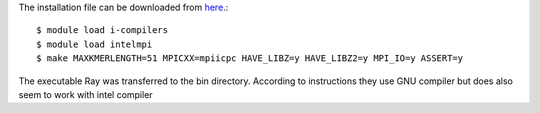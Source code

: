 The installation file can be downloaded from `here <https://github.com/sebhtml/Ray-Releases/blob/master/Ray-2.3.1.tar.bz2>`_.::

  $ module load i-compilers
  $ module load intelmpi
  $ make MAXKMERLENGTH=51 MPICXX=mpiicpc HAVE_LIBZ=y HAVE_LIBZ2=y MPI_IO=y ASSERT=y

The executable Ray was transferred to the bin directory.
According to instructions they use GNU compiler but does also seem to work with intel compiler


